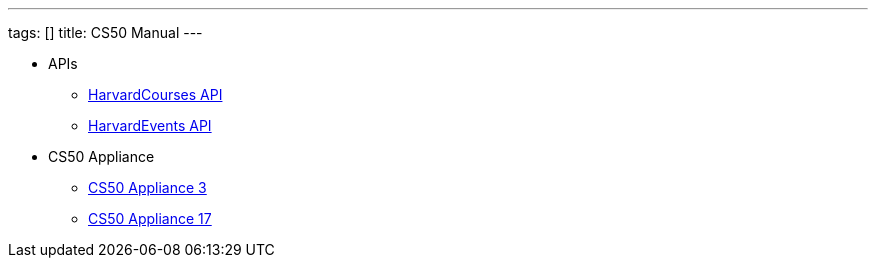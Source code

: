 ---
tags: []
title: CS50 Manual
---

* APIs
** link:api/courses/[HarvardCourses API]
** link:api/Events/[HarvardEvents API]
* CS50 Appliance
** link:appliance/3/[CS50 Appliance 3]
** link:appliance/17/[CS50 Appliance 17]
